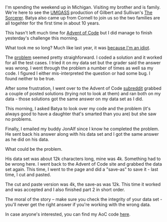 #+BEGIN_COMMENT
.. title: Advent of Code 2016 - Check your data
.. slug: advent-of-code-2016-check-data
.. date: 2016-12-10 11:25:38 UTC-05:00
.. tags: cs, programming, adventofcode
.. category: 
.. link: 
.. description: 
.. type: text
#+END_COMMENT

I'm spending the weekend up in Michigan. Visiting my brother and is
family. We're here to see the [[http://umgass.org][UMGASS]] production of Gilbert and
Sullivan's [[http://www.umgass.org/current-production][The Sorcerer]]. Batya also came up from Cornell to join us so
the two families are all togehter for the first time in about 10
years.

This hasn't left much time for [[http://adventofcode.com][Advent of Code]] but I did manage to
finish yesterday's challenge this morning.

What took me so long? Much like last year, it was [[http://cestlaz.github.io/posts/2015-12-17-im-an-idiot.html/][because I'm an
idiot]]. 

The [[http://adventofcode.com/2016/day/9][problem]] seemed pretty straighforward. I coded a solution and it
worked for all the test cases. I tried it on my data set but
the grader said the answer was wrong. I went through the problem a
number of times as well sa my code. I figured I either mis-interpreted
the question or had some bug. I found neither to be true.

After some frustration, I went over to the Advent of Code [[https://www.reddit.com/r/adventofcode/][subreddit]]
grabbed a couple of posted solutions (trying not to look at them) and
ran both on my data - those solutions got the same answer on my data
set as I did. 

This morning, I asked Batya to look over my code and the problem (it's
always good to have a daughter that's smarted than you are) but she
saw no problems.

Finally, I emailed my buddy JonAlf since I know he completed the problem. He sent back his answer along
with his data set and I got the same answer as he did on his data.
 
What could be the problem.

His data set was about 12k characters long, mine was 4k. Something had
to be wrong here. I went back to the Advent of Code site and grabbed
the data set again. This time, I went to the page and did a "save-as"
to save it - last time, I cut and pasted.

The cut and paste version was 4k, the save-as was 12k. This time it
worked and was accepted and I also finished part 2 in short order.

The moral of the story -- make sure you check the integrity of your
data set - you'll never get the right answer if you're working with
the wrong data.

In case anyone's interested, you can find my AoC code [[https://github.com/zamansky/advent2016][here]].

